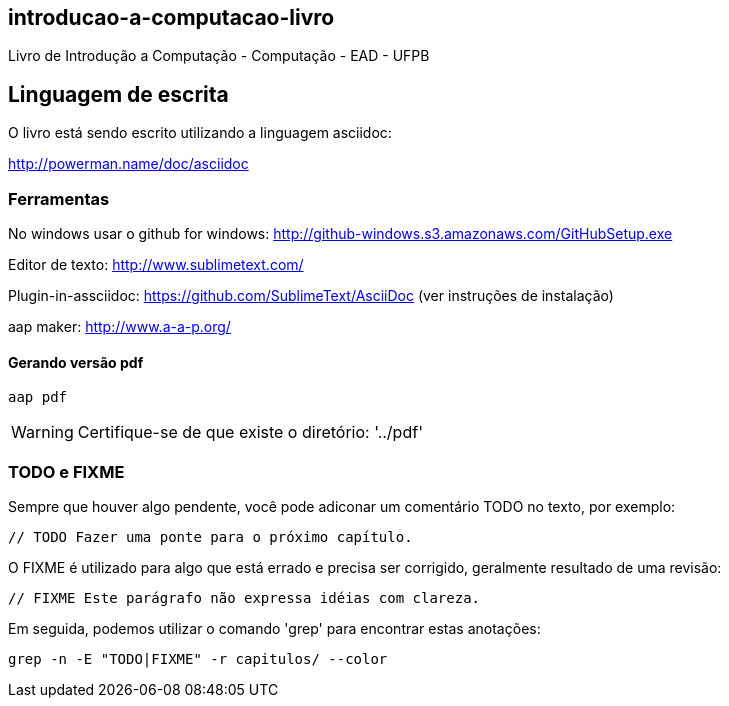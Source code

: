 == introducao-a-computacao-livro

Livro de Introdução a Computação - Computação - EAD - UFPB

== Linguagem de escrita

O livro está sendo escrito utilizando a linguagem asciidoc:

http://powerman.name/doc/asciidoc

=== Ferramentas

No windows usar o github for windows: http://github-windows.s3.amazonaws.com/GitHubSetup.exe

Editor de texto: http://www.sublimetext.com/

Plugin-in-assciidoc: https://github.com/SublimeText/AsciiDoc (ver instruções de instalação)

aap maker: http://www.a-a-p.org/

==== Gerando versão pdf

 aap pdf

WARNING: Certifique-se de que existe o diretório: '../pdf'

=== TODO e FIXME

Sempre que houver algo pendente, você pode adiconar um comentário TODO no texto,
por exemplo:

 // TODO Fazer uma ponte para o próximo capítulo.

O FIXME é utilizado para algo que está errado e precisa ser corrigido, 
geralmente resultado de uma revisão:

 // FIXME Este parágrafo não expressa idéias com clareza.

Em seguida, podemos utilizar o comando 'grep' para encontrar estas anotações:

 grep -n -E "TODO|FIXME" -r capitulos/ --color


